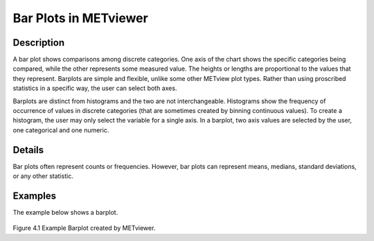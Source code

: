 Bar Plots in METviewer
======================

Description
-----------

A bar plot shows comparisons among discrete categories. One axis of the chart shows the specific categories being compared, while the other represents some measured value. The heights or lengths are proportional to the values that they represent. Barplots are simple and flexible, unlike some other METview plot types. Rather than using proscribed statistics in a specific way, the user can select both axes.

Barplots are distinct from histograms and the two are not interchangeable. Histograms show the frequency of occurrence of values in discrete categories (that are sometimes created by binning continuous values). To create a histogram, the user may only select the variable for a single axis. In a barplot, two axis values are selected by the user, one categorical and one numeric.

Details
-------

Bar plots often represent counts or frequencies. However, bar plots can represent means, medians, standard deviations, or any other statistic. 

Examples
--------

| The example below shows a barplot.

.. figure:: barplot.png

Figure 4.1 Example Barplot created by METviewer.


